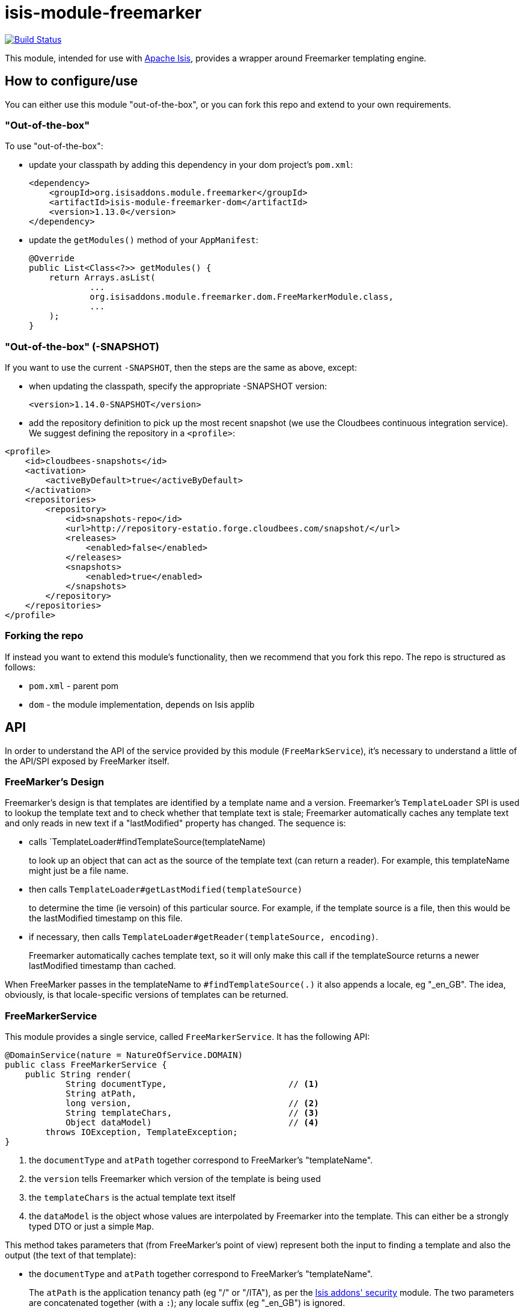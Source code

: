 = isis-module-freemarker

image:https://travis-ci.org/isisaddons/isis-module-freemarker.png?branch=master[Build Status,link=https://travis-ci.org/isisaddons/isis-module-freemarker]

This module, intended for use with http://isis.apache.org[Apache Isis], provides a wrapper around Freemarker
templating engine.


== How to configure/use

You can either use this module "out-of-the-box", or you can fork this repo and extend to your own requirements. 

=== "Out-of-the-box"

To use "out-of-the-box":

* update your classpath by adding this dependency in your dom project's `pom.xml`: +
+
[source,xml]
----
<dependency>
    <groupId>org.isisaddons.module.freemarker</groupId>
    <artifactId>isis-module-freemarker-dom</artifactId>
    <version>1.13.0</version>
</dependency>
----

* update the `getModules()` method of your `AppManifest`: +
+
[source,java]
----
@Override
public List<Class<?>> getModules() {
    return Arrays.asList(
            ...
            org.isisaddons.module.freemarker.dom.FreeMarkerModule.class,
            ...
    );
}
----


=== "Out-of-the-box" (-SNAPSHOT)

If you want to use the current `-SNAPSHOT`, then the steps are the same as above, except:

* when updating the classpath, specify the appropriate -SNAPSHOT version: +
+
[source,xml]
----
<version>1.14.0-SNAPSHOT</version>
----

* add the repository definition to pick up the most recent snapshot (we use the Cloudbees continuous integration service). We suggest defining the repository in a `<profile>`:

[source,xml]
----
<profile>
    <id>cloudbees-snapshots</id>
    <activation>
        <activeByDefault>true</activeByDefault>
    </activation>
    <repositories>
        <repository>
            <id>snapshots-repo</id>
            <url>http://repository-estatio.forge.cloudbees.com/snapshot/</url>
            <releases>
                <enabled>false</enabled>
            </releases>
            <snapshots>
                <enabled>true</enabled>
            </snapshots>
        </repository>
    </repositories>
</profile>
----


=== Forking the repo

If instead you want to extend this module's functionality, then we recommend that you fork this repo. The repo is
structured as follows:

* `pom.xml` - parent pom
* `dom` - the module implementation, depends on Isis applib




== API

In order to understand the API of the service provided by this module (`FreeMarkService`), it's necessary to
understand a little of the API/SPI exposed by FreeMarker itself.

=== FreeMarker's Design

Freemarker's design is that templates are identified by a template name and a version.  Freemarker's `TemplateLoader`
SPI is used to lookup the template text and to check whether that template text is stale; Freemarker automatically
caches any template text and only reads in new text if a "lastModified" property has changed.  The sequence is:

* calls `TemplateLoader#findTemplateSource(templateName) +
+
to look up an object that can act as the source of the template text (can return a reader).  For example, this
templateName might just be a file name.

* then calls `TemplateLoader#getLastModified(templateSource)` +
+
to determine the time (ie versoin) of this particular source.  For example, if the template source is a file, then this
would be the lastModified timestamp on this file.

* if necessary, then calls `TemplateLoader#getReader(templateSource, encoding)`. +
+
Freemarker automatically caches template text, so it will only make this call if the templateSource returns a newer
lastModified timestamp than cached.

When FreeMarker passes in the templateName to `#findTemplateSource(.)` it also appends a locale, eg "_en_GB".  The idea,
obviously, is that locale-specific versions of templates can be returned.


=== FreeMarkerService

This module provides a single service, called `FreeMarkerService`.  It has the following API:

[source,java]
----
@DomainService(nature = NatureOfService.DOMAIN)
public class FreeMarkerService {
    public String render(
            String documentType,                        // <1>
            String atPath,
            long version,                               // <2>
            String templateChars,                       // <3>
            Object dataModel)                           // <4>
        throws IOException, TemplateException;
}
----
<1> the `documentType` and `atPath` together correspond to FreeMarker's "templateName".
<2> the `version` tells Freemarker which version of the template is being used
<3> the `templateChars` is the actual template text itself
<4> the `dataModel` is the object whose values are interpolated by Freemarker into the template.  This can either be
a strongly typed DTO or just a simple `Map`.

This method takes parameters that (from FreeMarker's point of view) represent both the input to finding a template
and also the output (the text of that template):

* the `documentType` and `atPath` together correspond to FreeMarker's "templateName". +
+
The `atPath` is the application tenancy path (eg "/" or "/ITA"), as per the
http://github.com/isisaddons/isis-module-security[Isis addons' security] module.  The two parameters are concatenated
together (with a `:`); any locale suffix (eg "_en_GB") is ignored.

* the `version` is the value that will be returned to FreeMarker when it calls "#getLastModified(...)".

* the `templateChars` is the template text that is used to return a StringReader if and when FreeMarker calls
`#getReader(...)`.

The intended usage is that the template will be stored in an entity (let's call it `DocumentTemplate`, say) which is
identified by `documentType` and `atPath`, and which also is versioned.  It also, of course, holds the actual template
text.  The `render(...)` method therefore basically accepts the fields of this `DocumentTemplate`, along with the
dataModel DTO/Map which is interpolated into the template.


== Example Usage

From the unit tests:

[source,java]
----
// given
 Map<String, String> properties = ImmutableMap.of("user", "John Doe");

// when
String merged = service.render("a", "/", 1, "<h1>Welcome ${user}!</h1>",  properties);

// then
assertThat(merged, is("<h1>Welcome John Doe!</h1>"));
----


== Change Log

* `1.13.0` - released against Isis 1.13.0

== Legal Stuff

=== License

[source]
----
Copyright 2016 Dan Haywood

Licensed under the Apache License, Version 2.0 (the
"License"); you may not use this file except in compliance
with the License.  You may obtain a copy of the License at

    http://www.apache.org/licenses/LICENSE-2.0

Unless required by applicable law or agreed to in writing,
software distributed under the License is distributed on an
"AS IS" BASIS, WITHOUT WARRANTIES OR CONDITIONS OF ANY
KIND, either express or implied.  See the License for the
specific language governing permissions and limitations
under the License.
----


=== Dependencies

The application uses icons from link:https://icons8.com/[icons8].


== Maven deploy notes

Only the `dom` module is deployed, and is done so using Sonatype's OSS support (see
http://central.sonatype.org/pages/apache-maven.html[user guide]).

=== Release to Sonatype's Snapshot Repo

To deploy a snapshot, use:

[source]
----
pushd dom
mvn clean deploy
popd
----

The artifacts should be available in Sonatype's
https://oss.sonatype.org/content/repositories/snapshots[Snapshot Repo].

=== Release to Maven Central

The `release.sh` script automates the release process. It performs the following:

* performs a sanity check (`mvn clean install -o`) that everything builds ok
* bumps the `pom.xml` to a specified release version, and tag
* performs a double check (`mvn clean install -o`) that everything still builds ok
* releases the code using `mvn clean deploy`
* bumps the `pom.xml` to a specified release version

For example:

[source]
----
sh release.sh 1.14.0 \
              1.15.0-SNAPSHOT \
              dan@haywood-associates.co.uk \
              "this is not really my passphrase"
----

where
* `$1` is the release version
* `$2` is the snapshot version
* `$3` is the email of the secret key (`~/.gnupg/secring.gpg`) to use for signing
* `$4` is the corresponding passphrase for that secret key.

Other ways of specifying the key and passphrase are available, see the `pgp-maven-plugin`'s
http://kohsuke.org/pgp-maven-plugin/secretkey.html[documentation]).

If the script completes successfully, then push changes:

[source]
----
git push origin master
git push origin 1.14.0
----

If the script fails to complete, then identify the cause, perform a `git reset --hard` to start over and fix the issue
before trying again. Note that in the `dom`'s `pom.xml` the `nexus-staging-maven-plugin` has the
`autoReleaseAfterClose` setting set to `true` (to automatically stage, close and the release the repo). You may want
to set this to `false` if debugging an issue.

According to Sonatype's guide, it takes about 10 minutes to sync, but up to 2 hours to update http://search.maven.org[search].
